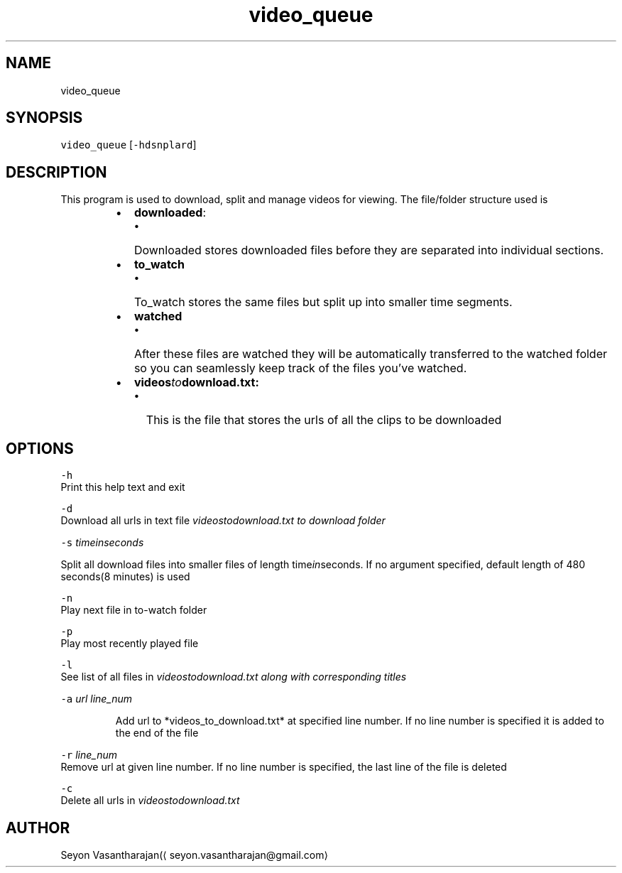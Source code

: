 .TH video_queue 1 "July 2016"
.SH NAME
.PP
video_queue
.SH SYNOPSIS
.PP
\fB\fCvideo_queue\fR [\fB\fC\-hdsnplard\fR]
.SH DESCRIPTION
.PP
This program is used to download, split and manage videos for viewing. The file/folder structure used is
.RS
.IP \(bu 2
\fBdownloaded\fP:
.RS
.IP \(bu 2
Downloaded stores downloaded files before they are separated into individual sections.
.RE
.IP \(bu 2
\fBto_watch\fP
.RS
.IP \(bu 2
To_watch stores the same files but split up into smaller time segments.
.RE
.IP \(bu 2
\fBwatched\fP
.RS
.IP \(bu 2
After these files are watched they will be automatically transferred to the watched folder so you can seamlessly keep track of the files you've watched.
.RE
.IP \(bu 2
\fBvideos\fIto\fPdownload.txt:\fP
.RS
.IP \(bu 2
This is the file that stores the urls of all the clips to be downloaded
.RE
.RE
.SH OPTIONS
.PP
\fB\fC\-h\fR
    Print this help text and exit
.PP
\fB\fC\-d\fR
    Download all urls in text file \fIvideos\fIto\fPdownload.txt\fP to download folder
.PP
\fB\fC\-s\fR \fItime\fIin\fPseconds\fP
.PP
Split all download files into smaller files of length time\fIin\fPseconds. If no argument specified, default length of 480 seconds(8 minutes) is used
.PP
\fB\fC\-n\fR
    Play next file in to\-watch folder
.PP
\fB\fC\-p\fR
    Play most recently played file
.PP
\fB\fC\-l\fR
    See list of all files in \fIvideos\fIto\fPdownload.txt\fP along with corresponding titles
.PP
\fB\fC\-a\fR \fIurl\fP \fIline_num\fP
.PP
.RS
.nf
Add url to *videos_to_download.txt* at specified line number. If no line number is specified it is added to the end of the file
.fi
.RE
.PP
\fB\fC\-r\fR \fIline_num\fP
    Remove url at given line number. If no line number is specified, the last line of the file is deleted
.PP
\fB\fC\-c\fR
    Delete all urls in \fIvideos\fIto\fPdownload.txt\fP
.SH AUTHOR
.PP
Seyon Vasantharajan(\[la]seyon.vasantharajan@gmail.com\[ra]
